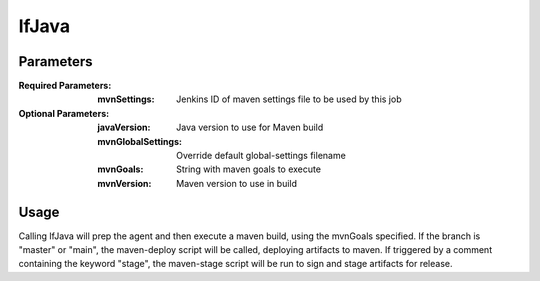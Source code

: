 ######
lfJava
######

Parameters
==========

:Required Parameters:

    :mvnSettings: Jenkins ID of maven settings file to be used by this job

:Optional Parameters:

    :javaVersion: Java version to use for Maven build
    :mvnGlobalSettings: Override default global-settings filename
    :mvnGoals: String with maven goals to execute
    :mvnVersion: Maven version to use in build

Usage
=====

Calling lfJava will prep the agent and then execute a maven build, using the
mvnGoals specified. If the branch is "master" or "main", the maven-deploy script will
be called, deploying artifacts to maven. If triggered by a comment containing
the keyword "stage", the maven-stage script will be run to sign and stage
artifacts for release.
